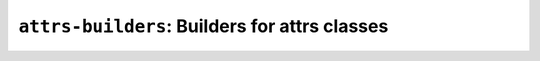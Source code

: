 ==============================================
``attrs-builders``: Builders for attrs classes
==============================================


